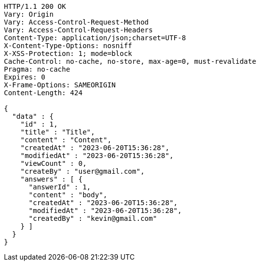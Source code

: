 [source,http,options="nowrap"]
----
HTTP/1.1 200 OK
Vary: Origin
Vary: Access-Control-Request-Method
Vary: Access-Control-Request-Headers
Content-Type: application/json;charset=UTF-8
X-Content-Type-Options: nosniff
X-XSS-Protection: 1; mode=block
Cache-Control: no-cache, no-store, max-age=0, must-revalidate
Pragma: no-cache
Expires: 0
X-Frame-Options: SAMEORIGIN
Content-Length: 424

{
  "data" : {
    "id" : 1,
    "title" : "Title",
    "content" : "Content",
    "createdAt" : "2023-06-20T15:36:28",
    "modifiedAt" : "2023-06-20T15:36:28",
    "viewCount" : 0,
    "createBy" : "user@gmail.com",
    "answers" : [ {
      "answerId" : 1,
      "content" : "body",
      "createdAt" : "2023-06-20T15:36:28",
      "modifiedAt" : "2023-06-20T15:36:28",
      "createdBy" : "kevin@gmail.com"
    } ]
  }
}
----